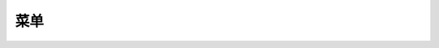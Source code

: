 菜单
====================================
 
 .. toctree::
   :maxdepth: 2
   :caption: 目录

   系统/contents
   输入/contents
   定义/contents
   指定/contents
   可视化/contents
   计算/contents
   优化/contents
   效率/contents